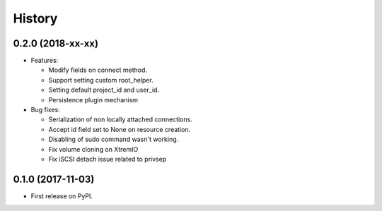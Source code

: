 =======
History
=======

0.2.0 (2018-xx-xx)
------------------

- Features:

  - Modify fields on connect method.
  - Support setting custom root_helper.
  - Setting default project_id and user_id.
  - Persistence plugin mechanism

- Bug fixes:

  - Serialization of non locally attached connections.
  - Accept id field set to None on resource creation.
  - Disabling of sudo command wasn't working.
  - Fix volume cloning on XtremIO
  - Fix iSCSI detach issue related to privsep

0.1.0 (2017-11-03)
------------------

* First release on PyPI.
